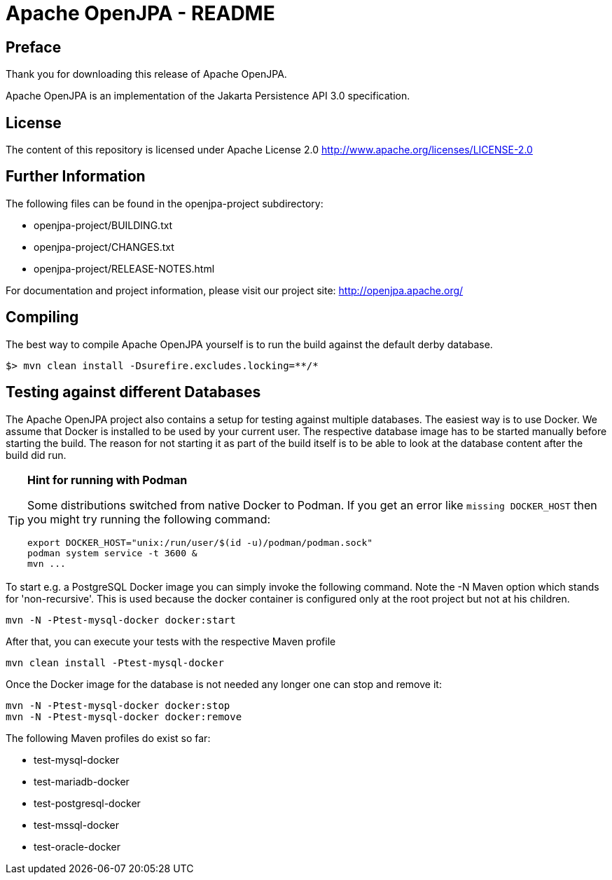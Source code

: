 = Apache OpenJPA - README

== Preface
Thank you for downloading this release of Apache OpenJPA.

Apache OpenJPA is an implementation of the Jakarta Persistence API 3.0 specification.


== License
The content of this repository is licensed under Apache License 2.0
http://www.apache.org/licenses/LICENSE-2.0

== Further Information

The following files can be found in the openjpa-project subdirectory:

* openjpa-project/BUILDING.txt
* openjpa-project/CHANGES.txt
* openjpa-project/RELEASE-NOTES.html

For documentation and project information, please visit our project site:
    http://openjpa.apache.org/


== Compiling

The best way to compile Apache OpenJPA yourself is to run the build against the default derby database.

 $> mvn clean install -Dsurefire.excludes.locking=**/*

== Testing against different Databases

The Apache OpenJPA project also contains a setup for testing against multiple databases.
The easiest way is to use Docker.
We assume that Docker is installed to be used by your current user.
The respective database image has to be started manually before starting the build.
The reason for not starting it as part of the build itself is to be able to look at the database content after the build did run.

[TIP]
====
*Hint for running with Podman*

Some distributions switched from native Docker to Podman.
If you get an error like `missing DOCKER_HOST` then you might try running the following command:

  export DOCKER_HOST="unix:/run/user/$(id -u)/podman/podman.sock"
  podman system service -t 3600 &
  mvn ...
====

To start e.g. a PostgreSQL Docker image you can simply invoke the following command.
Note the -N Maven option which stands for 'non-recursive'.
This is used because the docker container is configured only at the root project but not at his children.

 mvn -N -Ptest-mysql-docker docker:start

After that, you can execute your tests with the respective Maven profile

 mvn clean install -Ptest-mysql-docker

Once the Docker image for the database is not needed any longer one can stop and remove it:

 mvn -N -Ptest-mysql-docker docker:stop
 mvn -N -Ptest-mysql-docker docker:remove

// Test per il workflow di GitHub Actions

The following Maven profiles do exist so far:

* test-mysql-docker
* test-mariadb-docker
* test-postgresql-docker
* test-mssql-docker
* test-oracle-docker
